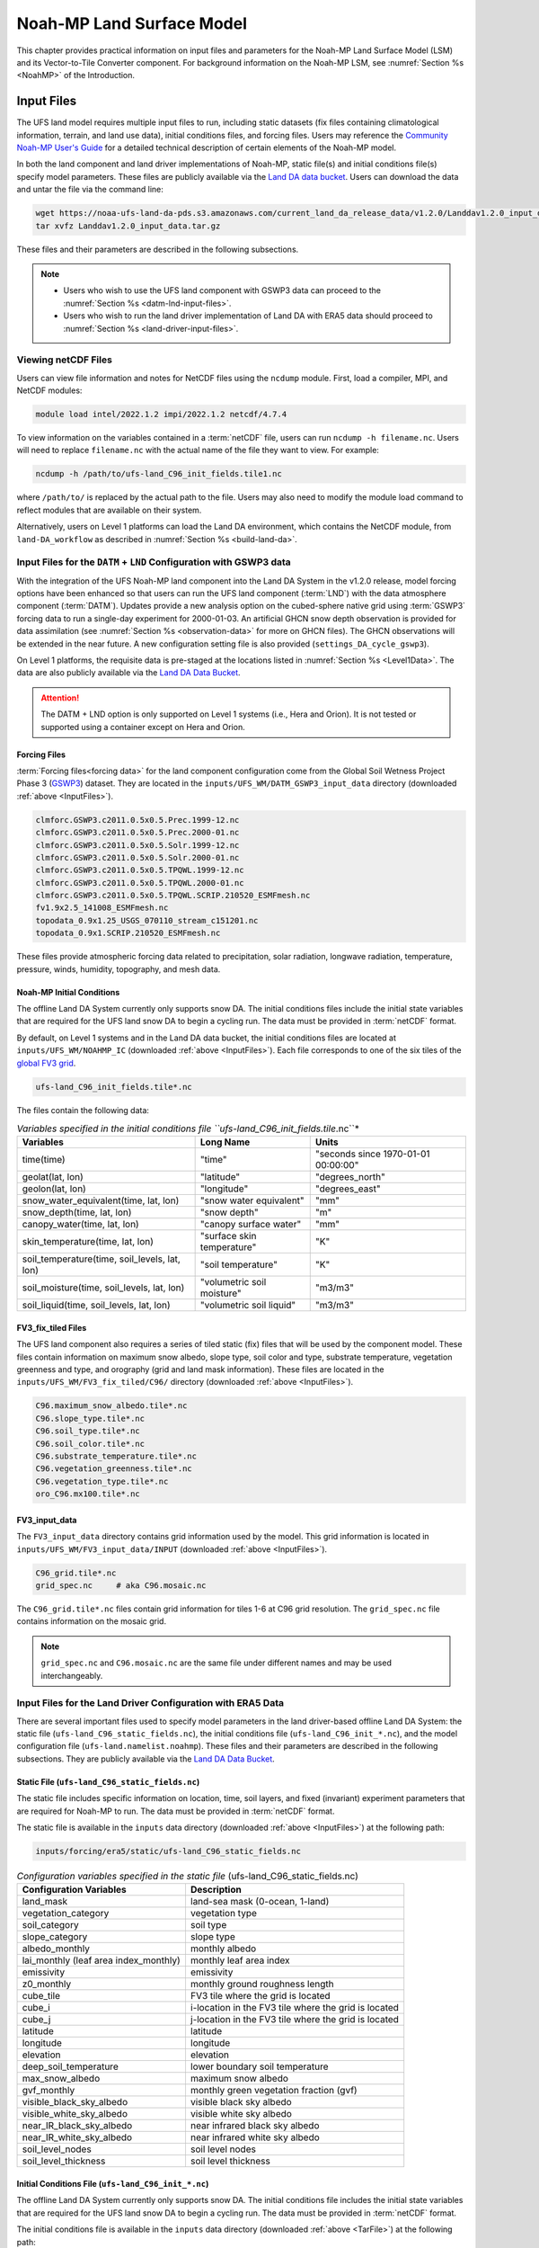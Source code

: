 .. _Model:

********************************
Noah-MP Land Surface Model
********************************

This chapter provides practical information on input files and parameters for the Noah-MP Land Surface Model (LSM) and its Vector-to-Tile Converter component.
For background information on the Noah-MP LSM, see :numref:`Section %s <NoahMP>` of the Introduction. 

.. _InputFiles:

Input Files 
**************

The UFS land model requires multiple input files to run, including static datasets
(fix files containing climatological information, terrain, and land use
data), initial conditions files, and forcing files. Users may reference the `Community Noah-MP User's
Guide <https://www.jsg.utexas.edu/noah-mp/files/Users_Guide_v0.pdf>`_
for a detailed technical description of certain elements of the Noah-MP model.

In both the land component and land driver implementations of Noah-MP, static file(s) and initial conditions file(s) specify model parameters. 
These files are publicly available via the `Land DA data bucket <https://registry.opendata.aws/noaa-ufs-land-da/>`_. 
Users can download the data and untar the file via the command line:

.. _TarFile:

.. code-block:: console
   
   wget https://noaa-ufs-land-da-pds.s3.amazonaws.com/current_land_da_release_data/v1.2.0/Landdav1.2.0_input_data.tar.gz
   tar xvfz Landdav1.2.0_input_data.tar.gz

These files and their parameters are described in the following subsections.

.. note::
    
   * Users who wish to use the UFS land component with GSWP3 data can proceed to the :numref:`Section %s <datm-lnd-input-files>`. 
   * Users who wish to run the land driver implementation of Land DA with ERA5 data should proceed to :numref:`Section %s <land-driver-input-files>`. 

.. _view-netcdf-files:

Viewing netCDF Files
======================

Users can view file information and notes for NetCDF files using the ``ncdump`` module. First, load a compiler, MPI, and NetCDF modules: 

.. code-block:: console

   module load intel/2022.1.2 impi/2022.1.2 netcdf/4.7.4

To view information on the variables contained in a :term:`netCDF` file, users can run ``ncdump -h filename.nc``. Users will need to replace ``filename.nc`` with the actual name of the file they want to view. For example: 

.. code-block:: console

   ncdump -h /path/to/ufs-land_C96_init_fields.tile1.nc

where ``/path/to/`` is replaced by the actual path to the file. Users may also need to modify the module load command to reflect modules that are available on their system. 

Alternatively, users on Level 1 platforms can load the Land DA environment, which contains the NetCDF module, from ``land-DA_workflow`` as described in :numref:`Section %s <build-land-da>`. 

.. _datm-lnd-input-files:

Input Files for the ``DATM`` + ``LND`` Configuration with GSWP3 data
======================================================================

With the integration of the UFS Noah-MP land component into the Land DA System in the v1.2.0 release, model forcing options have been enhanced so that users can run the UFS land component (:term:`LND`) with the data atmosphere component (:term:`DATM`). Updates provide a new analysis option on the cubed-sphere native grid using :term:`GSWP3` forcing data to run a single-day experiment for 2000-01-03. An artificial GHCN snow depth observation is provided for data assimilation (see :numref:`Section %s <observation-data>` for more on GHCN files). The GHCN observations will be extended in the near future. A new configuration setting file is also provided (``settings_DA_cycle_gswp3``). 

On Level 1 platforms, the requisite data is pre-staged at the locations listed in :numref:`Section %s <Level1Data>`. The data are also publicly available via the `Land DA Data Bucket <https://registry.opendata.aws/noaa-ufs-land-da/>`_. 

.. attention::

   The DATM + LND option is only supported on Level 1 systems (i.e., Hera and Orion). It is not tested or supported using a container except on Hera and Orion. 

Forcing Files
---------------

:term:`Forcing files<forcing data>` for the land component configuration come from the Global Soil Wetness Project Phase 3 (`GSWP3 <https://hydro.iis.u-tokyo.ac.jp/GSWP3/>`_) dataset. They are located in the ``inputs/UFS_WM/DATM_GSWP3_input_data`` directory (downloaded :ref:`above <InputFiles>`).

.. code-block:: console 

   clmforc.GSWP3.c2011.0.5x0.5.Prec.1999-12.nc
   clmforc.GSWP3.c2011.0.5x0.5.Prec.2000-01.nc
   clmforc.GSWP3.c2011.0.5x0.5.Solr.1999-12.nc
   clmforc.GSWP3.c2011.0.5x0.5.Solr.2000-01.nc
   clmforc.GSWP3.c2011.0.5x0.5.TPQWL.1999-12.nc
   clmforc.GSWP3.c2011.0.5x0.5.TPQWL.2000-01.nc
   clmforc.GSWP3.c2011.0.5x0.5.TPQWL.SCRIP.210520_ESMFmesh.nc
   fv1.9x2.5_141008_ESMFmesh.nc
   topodata_0.9x1.25_USGS_070110_stream_c151201.nc
   topodata_0.9x1.SCRIP.210520_ESMFmesh.nc

These files provide atmospheric forcing data related to precipitation, solar radiation, longwave radiation, temperature, pressure, winds, humidity, topography, and mesh data. 

Noah-MP Initial Conditions
----------------------------

The offline Land DA System currently only supports snow DA. 
The initial conditions files include the initial state variables that are required for the UFS land snow DA to begin a cycling run. The data must be provided in :term:`netCDF` format. 

By default, on Level 1 systems and in the Land DA data bucket, the initial conditions files are located at ``inputs/UFS_WM/NOAHMP_IC`` (downloaded :ref:`above <InputFiles>`). Each file corresponds to one of the six tiles of the `global FV3 grid <https://www.gfdl.noaa.gov/fv3/fv3-grids/>`_.  

.. code-block:: console

   ufs-land_C96_init_fields.tile*.nc

The files contain the following data:             

.. list-table:: *Variables specified in the initial conditions file ``ufs-land_C96_init_fields.tile*.nc``*
   :header-rows: 1

   * - Variables
     - Long Name
     - Units 
   * - time(time)
     - "time"
     - "seconds since 1970-01-01 00:00:00"
   * - geolat(lat, lon)
     - "latitude"
     - "degrees_north"
   * - geolon(lat, lon)
     - "longitude"
     - "degrees_east"
   * - snow_water_equivalent(time, lat, lon)
     - "snow water equivalent"
     - "mm"
   * - snow_depth(time, lat, lon)
     - "snow depth"
     - "m"
   * - canopy_water(time, lat, lon)
     - "canopy surface water"
     - "mm"
   * - skin_temperature(time, lat, lon)
     - "surface skin temperature"
     - "K"
   * - soil_temperature(time, soil_levels, lat, lon)
     - "soil temperature"
     - "K"
   * - soil_moisture(time, soil_levels, lat, lon)
     - "volumetric soil moisture"
     - "m3/m3"
   * - soil_liquid(time, soil_levels, lat, lon)
     - "volumetric soil liquid"
     - "m3/m3"


FV3_fix_tiled Files
---------------------

The UFS land component also requires a series of tiled static (fix) files that will be used by the component model. These files contain information on maximum snow albedo, slope type, soil color and type, substrate temperature, vegetation greenness and type, and orography (grid and land mask information). These files are located in the ``inputs/UFS_WM/FV3_fix_tiled/C96/`` directory (downloaded :ref:`above <InputFiles>`). 

.. code-block:: console

   C96.maximum_snow_albedo.tile*.nc 
   C96.slope_type.tile*.nc
   C96.soil_type.tile*.nc
   C96.soil_color.tile*.nc
   C96.substrate_temperature.tile*.nc
   C96.vegetation_greenness.tile*.nc
   C96.vegetation_type.tile*.nc
   oro_C96.mx100.tile*.nc

FV3_input_data
----------------

The ``FV3_input_data`` directory contains grid information used by the model. This grid information is located in ``inputs/UFS_WM/FV3_input_data/INPUT`` (downloaded :ref:`above <InputFiles>`).

.. code-block:: console

   C96_grid.tile*.nc
   grid_spec.nc     # aka C96.mosaic.nc

The ``C96_grid.tile*.nc`` files contain grid information for tiles 1-6 at C96 grid resolution. The ``grid_spec.nc`` file contains information on the mosaic grid. 

.. note:: 

   ``grid_spec.nc`` and ``C96.mosaic.nc`` are the same file under different names and may be used interchangeably. 

.. _land-driver-input-files:

Input Files for the Land Driver Configuration with ERA5 Data
==============================================================

There are several important files used to specify model parameters in the land driver-based offline Land DA System: 
the static file (``ufs-land_C96_static_fields.nc``), 
the initial conditions file (``ufs-land_C96_init_*.nc``), 
and the model configuration file (``ufs-land.namelist.noahmp``). 
These files and their parameters are described in the following subsections. 
They are publicly available via the `Land DA Data Bucket <https://registry.opendata.aws/noaa-ufs-land-da/>`_. 

Static File (``ufs-land_C96_static_fields.nc``)
-------------------------------------------------

The static file includes specific information on location, time, soil layers, and fixed (invariant) experiment parameters that are required for Noah-MP to run. The data must be provided in :term:`netCDF` format.

The static file is available in the ``inputs`` data directory (downloaded :ref:`above <InputFiles>`) at the following path:

.. code-block:: 

   inputs/forcing/era5/static/ufs-land_C96_static_fields.nc

.. table:: *Configuration variables specified in the static file* (ufs-land_C96_static_fields.nc)

   +---------------------------+------------------------------------------+
   | Configuration Variables   | Description                              |
   +===========================+==========================================+
   | land_mask                 | land-sea mask (0-ocean, 1-land)          |
   +---------------------------+------------------------------------------+
   | vegetation_category       | vegetation type                          |
   +---------------------------+------------------------------------------+
   | soil_category             | soil type                                |
   +---------------------------+------------------------------------------+
   | slope_category            | slope type                               |
   +---------------------------+------------------------------------------+
   | albedo_monthly            | monthly albedo                           |
   +---------------------------+------------------------------------------+
   | lai_monthly (leaf area    | monthly leaf area index                  |
   | index_monthly)            |                                          |
   +---------------------------+------------------------------------------+
   | emissivity                | emissivity                               |
   +---------------------------+------------------------------------------+
   | z0_monthly                | monthly ground roughness length          |
   +---------------------------+------------------------------------------+
   | cube_tile                 | FV3 tile where the grid is located       |
   +---------------------------+------------------------------------------+
   | cube_i                    | i-location in the FV3 tile where the     |
   |                           | grid is located                          |
   +---------------------------+------------------------------------------+
   | cube_j                    | j-location in the FV3 tile where the     |
   |                           | grid is located                          |
   +---------------------------+------------------------------------------+
   | latitude                  | latitude                                 |
   +---------------------------+------------------------------------------+
   | longitude                 | longitude                                |
   +---------------------------+------------------------------------------+
   | elevation                 | elevation                                |
   +---------------------------+------------------------------------------+
   | deep_soil_temperature     | lower boundary soil temperature          |
   +---------------------------+------------------------------------------+
   | max_snow_albedo           | maximum snow albedo                      |
   +---------------------------+------------------------------------------+
   | gvf_monthly               | monthly green vegetation fraction (gvf)  |
   +---------------------------+------------------------------------------+
   | visible_black_sky_albedo  | visible black sky albedo                 |
   +---------------------------+------------------------------------------+
   | visible_white_sky_albedo  | visible white sky albedo                 |
   +---------------------------+------------------------------------------+
   | near_IR_black_sky_albedo  | near infrared black sky albedo           |
   +---------------------------+------------------------------------------+
   | near_IR_white_sky_albedo  | near infrared white sky albedo           |
   +---------------------------+------------------------------------------+
   | soil_level_nodes          | soil level nodes                         |
   +---------------------------+------------------------------------------+
   | soil_level_thickness      | soil level thickness                     |
   +---------------------------+------------------------------------------+

Initial Conditions File (``ufs-land_C96_init_*.nc``)
------------------------------------------------------

The offline Land DA System currently only supports snow DA. 
The initial conditions file includes the initial state variables that are required for the UFS land snow DA to begin a cycling run. The data must be provided in :term:`netCDF` format.

The initial conditions file is available in the ``inputs`` data directory (downloaded :ref:`above <TarFile>`) at the following path:

.. code-block:: 

   inputs/forcing/era5/init/ufs-land_C96_init_2010-12-31_23-00-00.nc

.. table:: Configuration variables specified in the initial forcing file (ufs-land_C96_init_fields_1hr.nc)

   +-----------------------------+----------------------------------------+
   | Configuration Variables     | Units                                  |
   +=============================+========================================+
   | time                        | seconds since 1970-01-01 00:00:00      |
   +-----------------------------+----------------------------------------+
   | date (date length)          | UTC date                               |
   +-----------------------------+----------------------------------------+
   | latitude                    | degrees north-south                    |
   +-----------------------------+----------------------------------------+
   | longitude                   | degrees east-west                      |
   +-----------------------------+----------------------------------------+
   | snow_water_equivalent       | mm                                     |
   +-----------------------------+----------------------------------------+
   | snow_depth                  | m                                      |
   +-----------------------------+----------------------------------------+
   | canopy_water                | mm                                     |
   +-----------------------------+----------------------------------------+
   | skin_temperature            | K                                      |
   +-----------------------------+----------------------------------------+
   | soil_temperature            | mm                                     |
   +-----------------------------+----------------------------------------+
   | soil_moisture               | m\ :sup:`3`/m\ :sup:`3`                |
   +-----------------------------+----------------------------------------+
   | soil_liquid                 | m\ :sup:`3`/m\ :sup:`3`                |
   +-----------------------------+----------------------------------------+
   | soil_level_thickness        | m                                      |
   +-----------------------------+----------------------------------------+
   | soil_level_nodes            | m                                      |
   +-----------------------------+----------------------------------------+

Model Configuration File (``ufs-land.namelist.noahmp``)
----------------------------------------------------------

The UFS land model uses a series of template files combined with 
user-selected settings to create required namelists and parameter
files needed by the UFS Land DA workflow. This section describes the
options in the ``ufs-land.namelist.noahmp`` file, which is generated 
from the ``template.ufs-noahMP.namelist.*`` file. 

.. note:: 

   Any default values indicated are the defaults set in the ``template.ufs-noahMP.namelist.*`` files. 

Run Setup Parameters
^^^^^^^^^^^^^^^^^^^^^^

``static_file``
   Specifies the path to the UFS land static file. 

``init_file``
   Specifies the path to the UFS land initial condition file. 

``forcing_dir``
   Specifies the path to the UFS land forcing directory where atmospheric forcing files are located. 

``separate_output``
   Specifies whether to enable separate output files for each output time. Valid values: ``.false.`` | ``.true.``

      +----------+---------------------------------------+
      | Value    | Description                           |
      +==========+=======================================+
      | .false.  | do not enable (should only be used    |
      |          | for single point or short simulations)|
      +----------+---------------------------------------+
      | .true.   | enable                                |
      +----------+---------------------------------------+

``output_dir``
   Specifies the output directory where output files will be saved. If ``separate_output=.true.``, but no ``output_dir`` is specified, it will default to the directory where the executable is run.

``restart_frequency_s``
   Specifies the restart frequency (in seconds) for the UFS land model.

``restart_simulation``
   Specifies whether to enable the restart simulation. Valid values: ``.false.`` | ``.true.``

      +----------+----------------+
      | Value    | Description    |
      +==========+================+
      | .false.  | do not enable  |
      +----------+----------------+
      | .true.   | enable         |
      +----------+----------------+

``restart_date``
   Specifies the restart date. The form is ``YYYY-MM-DD HH:MM:SS``, where 
   YYYY is a 4-digit year, MM is a valid 2-digit month, DD is a valid 2-digit day, 
   HH is a valid 2-digit hour, MM is a valid 2-digit minute, and SS is a valid 2-digit second.

``restart_dir``
   Specifies the restart directory.

``timestep_seconds``
   Specifies the land model timestep in seconds.

``simulation_start``
   Specifies the simulation start time. The form is ``YYYY-MM-DD HH:MM:SS``, where 
   YYYY is a 4-digit year, MM is a valid 2-digit month, DD is a valid 2-digit day, 
   HH is a valid 2-digit hour, MM is a valid 2-digit minute, and SS is a valid 2-digit second.

``simulation_end``
   Specifies the simulation end time. The form is ``YYYY-MM-DD HH:MM:SS``, where 
   YYYY is a 4-digit year, MM is a valid 2-digit month, DD is a valid 2-digit day, 
   HH is a valid 2-digit hour, MM is a valid 2-digit minute, and SS is a valid 2-digit second.

``run_days``
   Specifies the number of days to run.

``run_hours``
   Specifies the number of hours to run.

``run_minutes``
   Specifies the number of minutes to run.

``run_seconds``
   Specifies the number of seconds to run.

``run_timesteps``
   Specifies the number of timesteps to run.

Land Model Options
^^^^^^^^^^^^^^^^^^^^^

``land_model``
   Specifies which land surface model to use. Valid values: ``1`` | ``2``

      +--------+-------------+
      | Value  | Description |
      +========+=============+
      | 1      | Noah        |
      +--------+-------------+
      | 2      | Noah-MP     |
      +--------+-------------+

Structure-Related Parameters
^^^^^^^^^^^^^^^^^^^^^^^^^^^^^^

``num_soil_levels``
   Specifies the number of soil levels.

``forcing_height``
   Specifies the forcing height in meters.

Soil Setup Parameters
^^^^^^^^^^^^^^^^^^^^^^^

``soil_level_thickness``
   Specifies the thickness (in meters) of each of the soil layers (top layer to bottom layer).

``soil_level_nodes``
   Specifies the soil level centroids from the surface (in meters).

Noah-MP Options
^^^^^^^^^^^^^^^^^^

``dynamic_vegetation_option``: (Default: ``4``)
   Specifies the dynamic vegetation model option. Valid values: ``1`` | ``2`` | ``3`` | ``4`` | ``5`` | ``6`` | ``7`` | ``8`` | ``9`` | ``10``

      +-------+------------------------------------------------------------+
      | Value | Description                                                |
      +=======+============================================================+
      | 1     | off (use table LAI; use FVEG=SHDFAC from input)            |
      +-------+------------------------------------------------------------+
      | 2     | on (dynamic vegetation; must use Ball-Berry canopy option) |
      +-------+------------------------------------------------------------+
      | 3     | off (use table LAI; calculate FVEG)                        |
      +-------+------------------------------------------------------------+
      | 4     | off (use table LAI; use maximum vegetation fraction)       |
      +-------+------------------------------------------------------------+
      | 5     | on (use maximum vegetation fraction)                       |
      +-------+------------------------------------------------------------+
      | 6     | on (use FVEG = SHDFAC from input)                          |
      +-------+------------------------------------------------------------+
      | 7     | off (use input LAI; use FVEG = SHDFAC from input)          |
      +-------+------------------------------------------------------------+
      | 8     | off (use input LAI; calculate FVEG)                        |
      +-------+------------------------------------------------------------+
      | 9     | off (use input LAI; use maximum vegetation fraction)       |
      +-------+------------------------------------------------------------+
      | 10    | crop model on (use maximum vegetation fraction)            |
      +-------+------------------------------------------------------------+

``LAI``
   Routines for handling Leaf/Stem area index data products

``FVEG``
   Green vegetation fraction [0.0-1.0]

``SHDFAC``
   Greenness vegetation (shaded) fraction

``canopy_stomatal_resistance_option``: (Default: ``2``)
   Specifies the canopy stomatal resistance option. Valid values: ``1`` | ``2``

      +--------+--------------+
      | Value  | Description  |
      +========+==============+
      | 1      | Ball-Berry   |
      +--------+--------------+
      | 2      | Jarvis       |
      +--------+--------------+
      
``soil_wetness_option``: (Default: ``1``)
   Specifies the soil moisture factor for the stomatal resistance option. Valid values: ``1`` | ``2`` | ``3``

      +--------+-------------------------+
      | Value  | Description             |
      +========+=========================+
      | 1      | Noah (soil moisture)    |
      +--------+-------------------------+
      | 2      | CLM (matric potential)  |
      +--------+-------------------------+
      | 3      | SSiB (matric potential) |
      +--------+-------------------------+

``runoff_option``: (Default: ``1``)
   Specifies the runoff option. Valid values: ``1`` | ``2`` | ``3`` | ``4`` | ``5``

      +--------+-----------------------------------------------------------------------+
      | Value  | Description                                                           |
      +========+=======================================================================+
      | 1      | SIMGM: TOPMODEL with groundwater (:cite:t:`NiuEtAl2007`)              |
      +--------+-----------------------------------------------------------------------+
      | 2      | SIMTOP: TOPMODEL with an equilibrium water table                      |
      |        | (:cite:t:`NiuEtAl2005`)                                               |
      +--------+-----------------------------------------------------------------------+
      | 3      | Noah original surface and subsurface runoff (free drainage)           |
      |        | (:cite:t:`SchaakeEtAl1996`)                                           |
      +--------+-----------------------------------------------------------------------+
      | 4      | BATS surface and subsurface runoff (free drainage)                    |
      +--------+-----------------------------------------------------------------------+
      | 5      | Miguez-Macho & Fan groundwater scheme (:cite:t:`Miguez-MachoEtAl2007`;|
      |        | :cite:t:`FanEtAl2007`)                                                |
      +--------+-----------------------------------------------------------------------+

``surface_exchange_option``: (Default: ``3``)
   Specifies the surface layer drag coefficient option. Valid values: ``1`` | ``2``

      +--------+---------------------------+
      | Value  | Description               |
      +========+===========================+
      | 1      | Monin-Obukhov             |
      +--------+---------------------------+
      | 2      | original Noah (Chen 1997) |
      +--------+---------------------------+

``supercooled_soilwater_option``: (Default: ``1``)
   Specifies the supercooled liquid water option. Valid values: ``1`` | ``2``

      +--------+---------------------------------------------+
      | Value  | Description                                 |
      +========+=============================================+
      | 1      | no iteration (:cite:t:`Niu&Yang2006`)       |
      +--------+---------------------------------------------+
      | 2      | Koren's iteration (:cite:t:`KorenEtAl1999`) |
      +--------+---------------------------------------------+

``frozen_soil_adjust_option``: (Default: ``1``)
   Specifies the frozen soil permeability option. Valid values: ``1`` | ``2``

      +--------+-------------------------------------------------------------+
      | Value  | Description                                                 |
      +========+=============================================================+
      | 1      | linear effects, more permeable (:cite:t:`Niu&Yang2006`)     |
      +--------+-------------------------------------------------------------+
      | 2      | nonlinear effects, less permeable (:cite:t:`KorenEtAl1999`) |
      +--------+-------------------------------------------------------------+

``radiative_transfer_option``: (Default: ``3``)
   Specifies the radiation transfer option. Valid values: ``1`` | ``2`` | ``3``

      +--------+--------------------------------------------------------------------+
      | Value  | Description                                                        |
      +========+====================================================================+
      | 1      | modified two-stream (gap = F(solar angle, 3D structure...)<1-FVEG) |
      +--------+--------------------------------------------------------------------+
      | 2      | two-stream applied to grid-cell (gap = 0)                          |
      +--------+--------------------------------------------------------------------+
      | 3      | two-stream applied to a vegetated fraction (gap=1-FVEG)            |
      +--------+--------------------------------------------------------------------+

``snow_albedo_option``: (Default: ``2``)
   Specifies the snow surface albedo option. Valid values: ``1`` | ``2``

      +--------+--------------+
      | Value  | Description  |
      +========+==============+
      | 1      | BATS         |
      +--------+--------------+
      | 2      | CLASS        |
      +--------+--------------+

``precip_partition_option``: (Default: ``1``)
   Specifies the option for partitioning precipitation into rainfall and snowfall. Valid values: ``1`` | ``2`` | ``3`` | ``4``

      +--------+-----------------------------+
      | Value  | Description                 |
      +========+=============================+
      | 1      | :cite:t:`Jordan1991` (1991) |
      +--------+-----------------------------+
      | 2      | BATS: when SFCTMP<TFRZ+2.2  |
      +--------+-----------------------------+
      | 3      | Noah: when SFCTMP<TFRZ      |
      +--------+-----------------------------+
      | 4      | Use WRF microphysics output |
      +--------+-----------------------------+

``SFCTMP``
   Surface air temperature

``TFRZ``
   Freezing/melting point (K)

``soil_temp_lower_bdy_option``: (Default: ``2``)
   Specifies the lower boundary condition of soil temperature option. Valid values: ``1`` | ``2``

      +--------+---------------------------------------------------------+
      | Value  | Description                                             |
      +========+=========================================================+
      | 1      | zero heat flux from the bottom (ZBOT and TBOT not used) |
      +--------+---------------------------------------------------------+
      | 2      | TBOT at ZBOT (8m) read from a file (original Noah)      |
      +--------+---------------------------------------------------------+

``TBOT``
   Lower boundary soil temperature [K]

``ZBOT``
   Depth[m] of lower boundary soil temperature (TBOT)

``soil_temp_time_scheme_option``: (Default: ``3``)
   Specifies the snow and soil temperature time scheme. Valid values: ``1`` | ``2`` | ``3``

      +--------+------------------------------------------------------------------------+
      | Value  | Description                                                            |
      +========+========================================================================+
      | 1      | semi-implicit; flux top boundary condition                             |
      +--------+------------------------------------------------------------------------+
      | 2      | fully implicit (original Noah); temperature top boundary condition     |
      +--------+------------------------------------------------------------------------+
      | 3      | same as 1, but FSNO for TS calculation (generally improves snow; v3.7) |
      +--------+------------------------------------------------------------------------+

``FSNO``
   Fraction of surface covered with snow

``TS``
   Surface temperature

``thermal_roughness_scheme_option``: (Default: ``2``)
   Specifies the method/scheme used to calculate the thermal roughness length. Valid values: ``1`` | ``2`` | ``3`` | ``4``

      +--------+--------------------------------------------------------------------+
      | Value  | Description                                                        |
      +========+====================================================================+
      | 1      | z0h=z, thermal roughness length = momentum roughness length        |
      +--------+--------------------------------------------------------------------+
      | 2      | czil, use canopy height method based on (:cite:t:`Chen&Zhang2009`) |
      +--------+--------------------------------------------------------------------+
      | 3      | European Center method                                             |
      +--------+--------------------------------------------------------------------+
      | 4      | kb inverse method                                                  |
      +--------+--------------------------------------------------------------------+

``surface_evap_resistance_option``: (Default: ``1``)
   Specifies the surface evaporation resistance option. Valid values: ``1`` | ``2`` | ``3`` | ``4``

      +----------------+-----------------------------------------------------+
      | Value          | Description                                         |
      +================+=====================================================+
      | 1              | :cite:t:`Sakaguchi&Zeng2009`                        |
      +----------------+-----------------------------------------------------+
      | 2              | :cite:t:`SellersEtAl1992`                           |
      +----------------+-----------------------------------------------------+
      | 3              | adjusted Sellers to decrease RSURF for wet soil     |
      +----------------+-----------------------------------------------------+
      | 4              | option 1 for non-snow; rsurf = rsurf_snow for snow  |
      +----------------+-----------------------------------------------------+

``rsurf``
   Ground surface resistance (s/m)

``glacier_option``: (Default: ``1``)
   Specifies the glacier model option. Valid values: ``1`` | ``2``

      +--------+------------------------------------------------+
      | Value  | Description                                    |
      +========+================================================+
      | 1      | include phase change of ice                    |
      +--------+------------------------------------------------+
      | 2      | simple (ice treatment more like original Noah) |
      +--------+------------------------------------------------+

Forcing Parameters
^^^^^^^^^^^^^^^^^^^^^

``forcing_timestep_seconds``: (Default: ``3600``)
   Specifies the forcing timestep in seconds.

``forcing_type``
   Specifies the forcing type option, which describes the frequency and length of forcing in each forcing file. Valid values: ``single-point`` | ``gswp3`` | ``gdas``

      +----------------+-----------------------------------------------------+
      | Value          | Description                                         |
      +================+=====================================================+
      | single-point   | All forcing times are in one file                   |
      +----------------+-----------------------------------------------------+
      | gswp3          | three-hourly forcing stored in monthly files        |
      +----------------+-----------------------------------------------------+
      | gdas           | hourly forcing stored in daily files                |
      +----------------+-----------------------------------------------------+
      | era5           | hourly forcing stored in daily files                |
      +----------------+-----------------------------------------------------+

``forcing_filename``
   Specifies the forcing file name prefix. A date will be appended to this prefix. For example: ``C96_ERA5_forcing_2020-10-01.nc``. The prefix merely indicates which grid (``C96``) and source (i.e., GDAS, GEFS) will be used. 
   Common values include: ``C96_GDAS_forcing_`` | ``C96_ERA5_forcing_`` | ``C96_GEFS_forcing_`` | ``C96_GSWP3_forcing_``

      +-----------------------+--------------------------------------------+
      | Value                 | Description                                |
      +=======================+============================================+
      | ``C96_GDAS_forcing_`` | GDAS forcing data for a C96 grid           |
      +-----------------------+--------------------------------------------+
      | ``C96_ERA5_forcing_`` | ERA5 forcing data for a C96 grid           |
      +-----------------------+--------------------------------------------+
      | ``C96_GEFS_forcing_`` | GEFS forcing data for a C96 grid           |
      +-----------------------+--------------------------------------------+
      | ``C96_GSWP3_forcing_``| GSWP3 forcing data for a C96 grid          |
      +-----------------------+--------------------------------------------+

``forcing_interp_solar``
   Specifies the interpolation option for solar radiation. Valid values: ``linear`` | ``gswp3_zenith``

      +--------------+-------------------------------------------------------+
      | Value        | Description                                           |
      +==============+=======================================================+
      | linear       | Performs a linear interpolation between forcing times |
      +--------------+-------------------------------------------------------+
      | gswp3_zenith | Performs a cosine zenith angle interpolation between  |
      |              | forcing times                                         |
      +--------------+-------------------------------------------------------+

``forcing_time_solar``
   Valid values include: ``"instantaneous"`` | ``"gswp3_average"``

``forcing_name_precipitation``
   Specifies the variable name of forcing precipitation. Valid values include: ``"precipitation_conserve"`` | ``"precipitation_bilinear"``

``forcing_name_temperature``(Default: ``"temperature"``)
   Specifies the variable name of forcing temperature.

``forcing_name_specific_humidity``: (Default: ``"specific_humidity"``)
   Specifies the variable name of forcing specific-humidity.

``forcing_name_wind_speed``: (Default: ``"wind_speed"``)
   Specifies the variable name of forcing wind speed.

``forcing_name_pressure``: (Default: ``"surface_pressure"``)
   Specifies the variable name of forcing surface pressure.

``forcing_name_sw_radiation``: (Default: ``"solar_radiation"``)
   Specifies the variable name of forcing shortwave radiation.

``forcing_name_lw_radiation``: (Default: ``"longwave_radiation"``)
   Specifies the variable name of forcing longwave radiation.

Example Namelist Entry
^^^^^^^^^^^^^^^^^^^^^^^^

The ``ufs-land.namelist.noahmp`` file should be similar to the following example, which comes from the ``template.ufs-noahMP.namelist.gdas`` file. 

.. code-block:: console
   
   &run_setup

      static_file      = "/LANDDA_INPUTS/forcing/era5/static/ufs-land_C96_static_fields.nc"
      init_file        = "/LANDDA_INPUTS/forcing/era5/init/ufs-land_C96_init_2010-12-31_23-00-00.nc"
      forcing_dir      = "/LANDDA_INPUTS/forcing/era5/datm/C96/"
   
      separate_output = .false.
      output_dir       = "./noahmp_output/"
      output_frequency_s = 0

      restart_frequency_s = XXFREQ
      restart_simulation  = .true.
      restart_date        = "XXYYYY-XXMM-XXDD XXHH:00:00"
      restart_dir         = "./"

      timestep_seconds = 3600

    ! simulation_start is required
    ! either set simulation_end or run_* or run_timesteps, priority
    !   1. simulation_end 2. run_[days/hours/minutes/seconds] 3. run_timesteps

      simulation_start = "2011-01-01 00:00:00"      ! start date [yyyy-mm-dd hh:mm:ss]
      !  simulation_end   = "1999-01-01 06:00:00"   !   end date [yyyy-mm-dd hh:mm:ss]

      run_days         = XXRDD   ! number of days to run
      run_hours        = XXRHH   ! number of hours to run
      run_minutes      = 0       ! number of minutes to run
      run_seconds      = 0       ! number of seconds to run
      
      run_timesteps    = 0       ! number of timesteps to run
      
      location_start   = 1
      location_end     = 18322
      
   /

   &land_model_option
      land_model        = 2   ! choose land model: 1=noah, 2=noahmp
   /

   &structure
      num_soil_levels   = 4     ! number of soil levels
      forcing_height    = 10    ! forcing height [m]
   /

   &soil_setup
      soil_level_thickness   =  0.10,    0.30,    0.60,    1.00      ! soil level thicknesses [m]
      soil_level_nodes       =  0.05,    0.25,    0.70,    1.50      ! soil level centroids from surface [m]
   /

   &noahmp_options
      dynamic_vegetation_option         = 4
      canopy_stomatal_resistance_option = 2
      soil_wetness_option               = 1
      runoff_option                     = 1
      surface_exchange_option           = 3
      supercooled_soilwater_option      = 1
      frozen_soil_adjust_option         = 1
      radiative_transfer_option         = 3
      snow_albedo_option                = 2
      precip_partition_option           = 1
      soil_temp_lower_bdy_option        = 2
      soil_temp_time_scheme_option      = 3
      thermal_roughness_scheme_option   = 2
      surface_evap_resistance_option    = 1
      glacier_option                    = 1
   /

   &forcing
      forcing_timestep_seconds       = 3600
      forcing_regrid                 = "none"
      forcing_regrid_weights_filename= ""
      forcing_type                   = "dd_1h"
      forcing_filename               = "C96_ERA5_forcing_"
      forcing_interp_solar           = "linear"  ! gswp3_zenith or linear
      forcing_time_solar             = "instantaneous"  ! gswp3_average or instantaneous
      forcing_name_precipitation     = "precipitation_bilinear"
      forcing_name_temperature       = "temperature"
      forcing_name_specific_humidity = "specific_humidity"
      forcing_name_wind_speed        = "wind_speed"
      forcing_name_pressure          = "surface_pressure"
      forcing_name_sw_radiation      = "solar_radiation"
      forcing_name_lw_radiation      = "longwave_radiation"
   /

   &io
      output_names  =      "snow_water_equiv",
                           "snow_depth",
                           "temperature_snow"
      daily_mean_names   = ""
      monthly_mean_names = ""
      solar_noon_names =   ""
      restart_names = ""
   /


.. _VectorTileConverter:

Vector-to-Tile Converter
***************************

The Vector-to-Tile Converter is used for mapping between the vector format
used by the Noah-MP offline driver and the tile format used by the UFS
atmospheric model. This converter is currently used to prepare input tile files
for JEDI. Note that these files include only those fields required by
JEDI, rather than the full restart.

.. _V2TInputFiles:

Input File
=============

The input files containing grid information are listed in :numref:`Table %s <GridInputFiles>`:

.. _GridInputFiles:

.. list-table:: Input Files Containing Grid Information
   :header-rows: 1

   * - Filename
     - Description
   * - Cxx_grid.tile[1-6].nc
     - Cxx grid information for tiles 1-6, where ``xx`` is the grid resolution.
   * - Cxx_oro_data.tile[1-6].nc 
       
       oro_Cxx.mx100.tile[1-6].nc

     - Orography files that contain grid and land mask information. 
       Cxx refers to the atmospheric resolution, and mx100 refers to the ocean 
       resolution (100=1º). Both file names refer to the same file; there are symbolic links between them. 

Configuration File
======================

This section describes the options in the ``namelist.vector2tile`` file.

Run Setup Parameters
----------------------

``direction``
   Specifies the conversion option. Valid values: ``vector2tile`` | ``tile2vector`` | ``lndp2tile`` | ``lndp2vector``

      +--------------+---------------------------------------------+
      | Value        | Description                                 |
      +==============+=============================================+
      | vector2tile  | vector-to-tile conversion for restart file  |
      +--------------+---------------------------------------------+
      | tile2vector  | tile-to-vector conversion for restart file  |
      +--------------+---------------------------------------------+
      | lndp2tile    | land perturbation to tile                   |
      +--------------+---------------------------------------------+
      | lndp2vector  | land perturbation to vector                 |
      +--------------+---------------------------------------------+

FV3 Tile-Related Parameters for Restart/Perturbation Conversion
---------------------------------------------------------------

Parameters in this section include the FV3 resolution and path to orographic files 
for restart/perturbation conversion. 

``tile_size``
   Specifies the size (horizontal resolution) of the FV3 tile. Valid values: ``96``. 
   
   .. note:: 
      
      * The ``C96`` grid files correspond to approximately 1º latitude/longitude. 
      * Additional resolutions (e.g., ``192``, ``384``, ``768``) are under development. 

``tile_path``
   Specifies the path to the orographic tile files.

``tile_fstub``
   Specifies the name (file stub) of orographic tile files. The file stub will be named ``oro_C${RES}`` for atmosphere-only and ``oro_C{RES}.mx100`` for atmosphere and ocean. 

Parameters for Restart Conversion
------------------------------------

These parameters apply *only* to restart conversion.

``static_filename``
   Specifies the path for static file.

``vector_restart_path``
   Specifies the location of vector restart file, vector-to-tile direction.

``tile_restart_path``
   Specifies the location of tile restart file, tile-to-vector direction.

``output_path``
   Specifies the path for converted files. If this is same
   as tile/vector path, the files may be overwritten.

Perturbation Mapping Parameters
----------------------------------

These parameters are *only* relevant for perturbation mapping in ensembles. 
Support for ensembles is *not* provided for the Land DA v1.0.0 release. 

``lndp_layout``
   Specifies the layout options. Valid values: ``1x4`` | ``4x1`` | ``2x2``

``lndp_input_file``
   Specifies the path for the input file.

``output files``
   Specifies the path for the output file.

``lndp_var_list``
   Specifies the land perturbation variable options. Valid values: ``vgf`` | ``smc``

      +-------+------------------------------------------+
      | Value | Description                              |
      +=======+==========================================+
      | vgf   | Perturbs the vegetation green fraction   |
      +-------+------------------------------------------+
      | smc   | Perturbs the soil moisture               |
      +-------+------------------------------------------+

Example of a ``namelist.vector2tile`` Entry
----------------------------------------------

.. code-block:: console

   &run_setup

   direction = "vector2tile"

   &FV3 resolution and path to oro files for restart/perturbation
   conversion

   tile_size = 96
   tile_path ="/ /"
   tile_fstub = "oro_C96.mx100"

   !------------------- only restart conversion -------------------

   ! Time stamp for conversion for restart conversion
   restart_date = "2019-09-30 23:00:00"

   ! Path for static file
   static_filename="/*/filename.nc "

   ! Location of vector restart file (vector2tile direction)
   vector_restart_path ="/ /"

   ! Location of tile restart files (tile2vector direction)
   tile_restart_path ="/ /"

   output_path ="/ /"

   !------------------- only perturbation mapping -------------------
   lndp_layout = "1x4"

   ! input files
   lndp_input_file ="/*/filename.nc "

   ! output files
   lndp_output_file = "./output.nc"

   ! land perturbation variable list
   lndp_var_list='vgf','smc'
